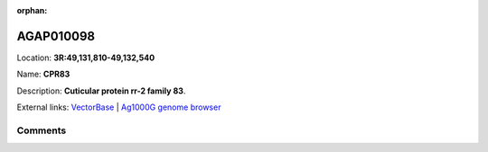 :orphan:



AGAP010098
==========

Location: **3R:49,131,810-49,132,540**

Name: **CPR83**

Description: **Cuticular protein rr-2 family 83**.

External links:
`VectorBase <https://www.vectorbase.org/Anopheles_gambiae/Gene/Summary?g=AGAP010098>`_ |
`Ag1000G genome browser <https://www.malariagen.net/apps/ag1000g/phase1-AR3/index.html?genome_region=3R:49131810-49132540#genomebrowser>`_





Comments
--------


.. raw:: html

    <div id="disqus_thread"></div>
    <script>
    
    var disqus_config = function () {
        this.page.identifier = '/gene/AGAP010098';
    };
    
    (function() { // DON'T EDIT BELOW THIS LINE
    var d = document, s = d.createElement('script');
    s.src = 'https://agam-selection-atlas.disqus.com/embed.js';
    s.setAttribute('data-timestamp', +new Date());
    (d.head || d.body).appendChild(s);
    })();
    </script>
    <noscript>Please enable JavaScript to view the <a href="https://disqus.com/?ref_noscript">comments.</a></noscript>


